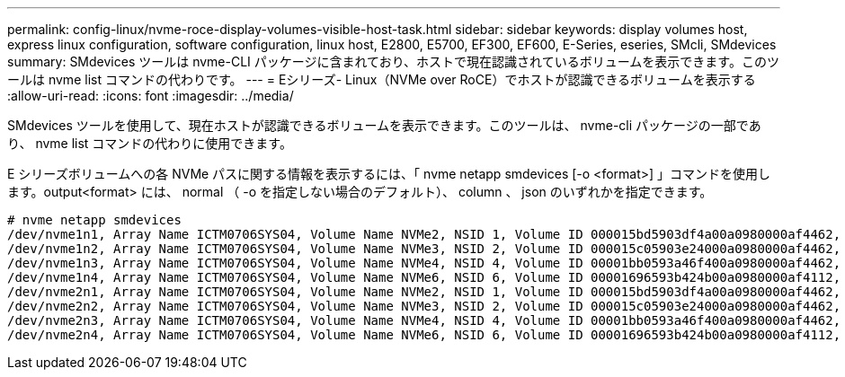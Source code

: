 ---
permalink: config-linux/nvme-roce-display-volumes-visible-host-task.html 
sidebar: sidebar 
keywords: display volumes host, express linux configuration, software configuration, linux host, E2800, E5700, EF300, EF600, E-Series, eseries, SMcli, SMdevices 
summary: SMdevices ツールは nvme-CLI パッケージに含まれており、ホストで現在認識されているボリュームを表示できます。このツールは nvme list コマンドの代わりです。 
---
= Eシリーズ- Linux（NVMe over RoCE）でホストが認識できるボリュームを表示する
:allow-uri-read: 
:icons: font
:imagesdir: ../media/


[role="lead"]
SMdevices ツールを使用して、現在ホストが認識できるボリュームを表示できます。このツールは、 nvme-cli パッケージの一部であり、 nvme list コマンドの代わりに使用できます。

E シリーズボリュームへの各 NVMe パスに関する情報を表示するには、「 nvme netapp smdevices [-o <format>] 」コマンドを使用します。output<format> には、 normal （ -o を指定しない場合のデフォルト）、 column 、 json のいずれかを指定できます。

[listing]
----
# nvme netapp smdevices
/dev/nvme1n1, Array Name ICTM0706SYS04, Volume Name NVMe2, NSID 1, Volume ID 000015bd5903df4a00a0980000af4462, Controller A, Access State unknown, 2.15GB
/dev/nvme1n2, Array Name ICTM0706SYS04, Volume Name NVMe3, NSID 2, Volume ID 000015c05903e24000a0980000af4462, Controller A, Access State unknown, 2.15GB
/dev/nvme1n3, Array Name ICTM0706SYS04, Volume Name NVMe4, NSID 4, Volume ID 00001bb0593a46f400a0980000af4462, Controller A, Access State unknown, 2.15GB
/dev/nvme1n4, Array Name ICTM0706SYS04, Volume Name NVMe6, NSID 6, Volume ID 00001696593b424b00a0980000af4112, Controller A, Access State unknown, 2.15GB
/dev/nvme2n1, Array Name ICTM0706SYS04, Volume Name NVMe2, NSID 1, Volume ID 000015bd5903df4a00a0980000af4462, Controller B, Access State unknown, 2.15GB
/dev/nvme2n2, Array Name ICTM0706SYS04, Volume Name NVMe3, NSID 2, Volume ID 000015c05903e24000a0980000af4462, Controller B, Access State unknown, 2.15GB
/dev/nvme2n3, Array Name ICTM0706SYS04, Volume Name NVMe4, NSID 4, Volume ID 00001bb0593a46f400a0980000af4462, Controller B, Access State unknown, 2.15GB
/dev/nvme2n4, Array Name ICTM0706SYS04, Volume Name NVMe6, NSID 6, Volume ID 00001696593b424b00a0980000af4112, Controller B, Access State unknown, 2.15GB
----